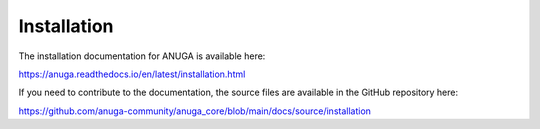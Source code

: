 Installation
============

The installation documentation for ANUGA is available here:

https://anuga.readthedocs.io/en/latest/installation.html



If you need to contribute to the documentation, the source files are available in the GitHub repository here: 

https://github.com/anuga-community/anuga_core/blob/main/docs/source/installation

